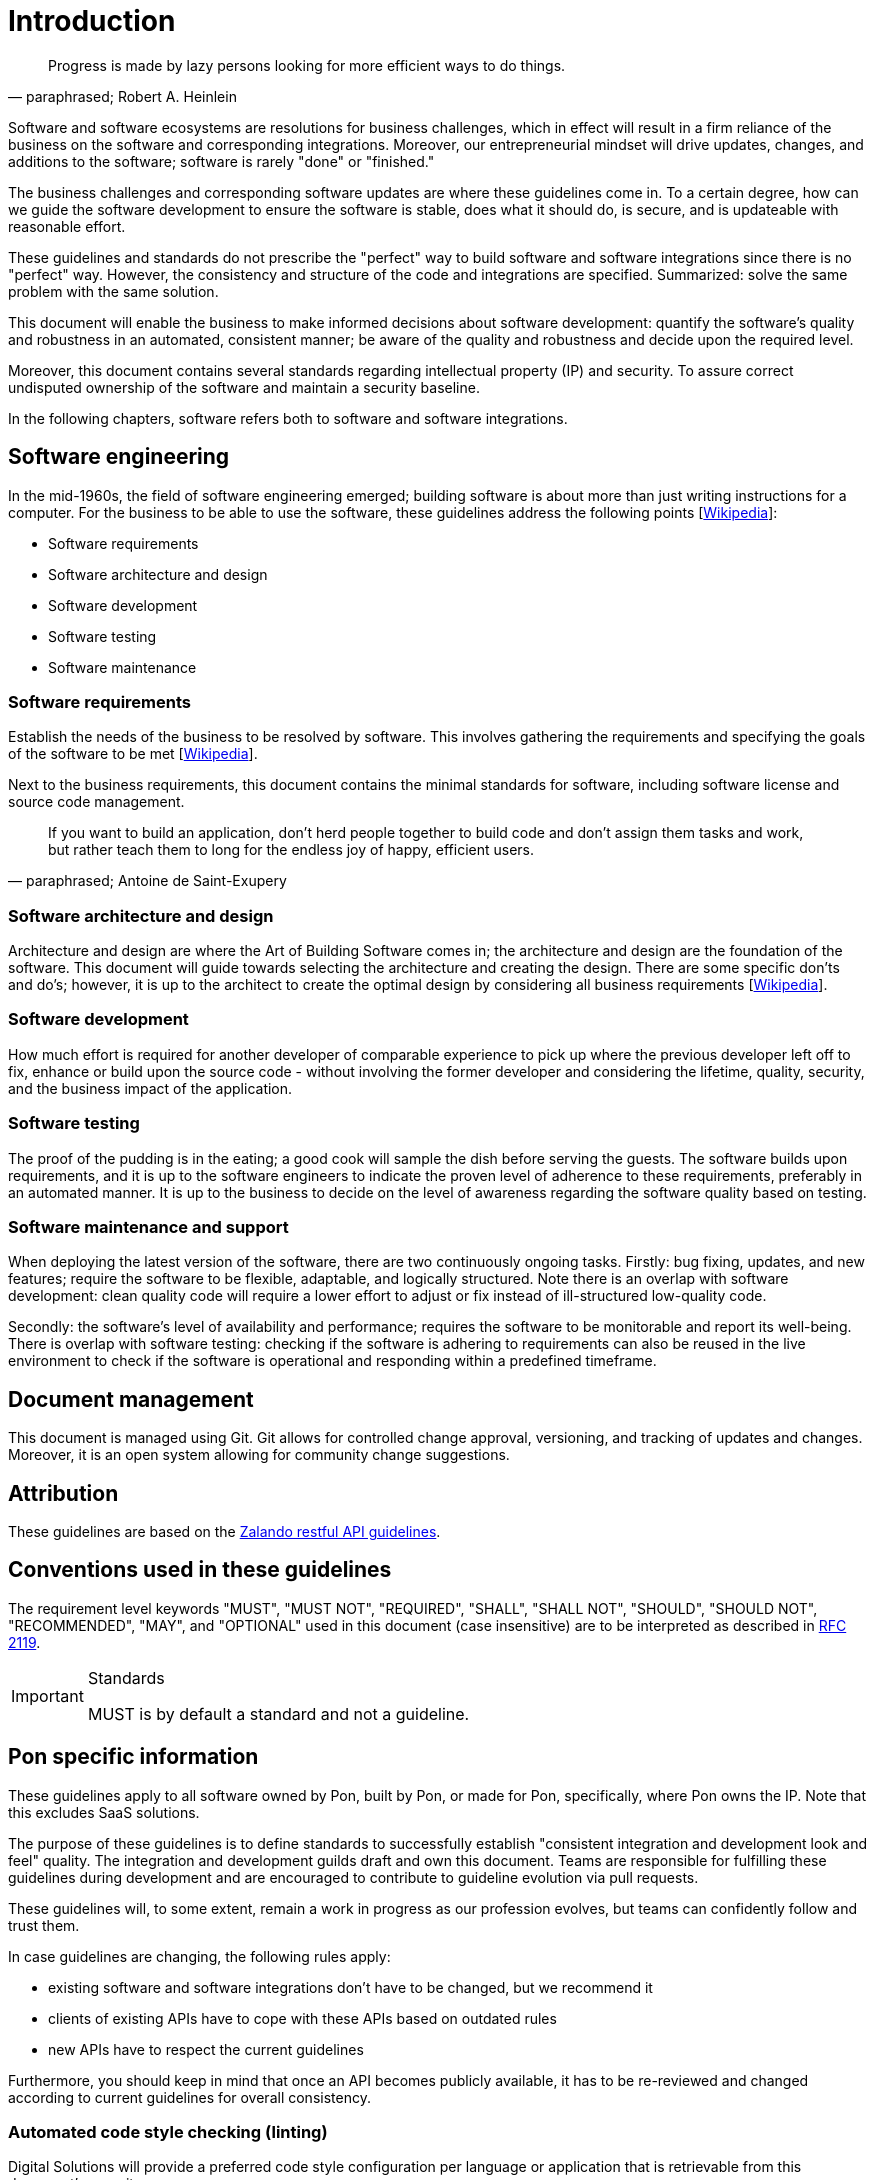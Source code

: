 [[introduction]]
= Introduction

[[heinlein-quote]]
[quote, paraphrased; Robert A. Heinlein]     
____
Progress is made by lazy persons looking for more efficient ways to do things.
____

Software and software ecosystems are resolutions for business challenges, 
which in effect will result in a firm reliance of the business on the software 
and corresponding integrations. Moreover, our entrepreneurial mindset will 
drive updates, changes, and additions to the software; software is rarely 
"done" or "finished."

The business challenges and corresponding software updates are where these 
guidelines come in. To a certain degree, how can we guide the software 
development to ensure the software is stable, does what it should do, is 
secure, and is updateable with reasonable effort.

These guidelines and standards do not prescribe the "perfect" way to build
software and software integrations since there is no "perfect" way. However, the
consistency and structure of the code and integrations are specified.
Summarized: solve the same problem with the same solution.

This document will enable the business to make informed decisions about software
development: quantify the software's quality and robustness in an automated,
consistent manner; be aware of the quality and robustness and decide upon the
required level.

Moreover, this document contains several standards regarding intellectual 
property (IP) and security. To assure correct undisputed ownership of the 
software and maintain a security baseline.

In the following chapters, software refers both to software and software 
integrations.

== Software engineering

In the mid-1960s, the field of software engineering emerged; building 
software is about more than just writing instructions for a computer. For 
the business to be able to use the software, these guidelines address 
the following points
[link:https://en.wikipedia.org/wiki/Software_engineering[Wikipedia]]:

* Software requirements
* Software architecture and design
* Software development
* Software testing
* Software maintenance

=== Software requirements

Establish the needs of the business to be resolved by software. This involves
gathering the requirements and specifying the goals of the software to be met
[link:https://en.wikipedia.org/wiki/Software_requirements[Wikipedia]].

Next to the business requirements, this document contains the minimal 
standards for software, including software license and source code management.

[[little-prince-quote]]
[quote, paraphrased; Antoine de Saint-Exupery]     
____
If you want to build an application, don't herd people together to build code 
and don't assign them tasks and work, but rather teach them to long for the 
endless joy of happy, efficient users.
____

=== Software architecture and design

Architecture and design are where the Art of Building Software comes in; 
the architecture and design are the foundation of the software. 
This document will guide towards selecting the architecture and creating 
the design. There are some specific don'ts and do's; however, it is up to 
the architect to create the optimal design by considering all business 
requirements
[link:https://en.wikipedia.org/wiki/Software_design[Wikipedia]].

=== Software development

How much effort is required for another developer of comparable experience 
to pick up where the previous developer left off to fix, enhance or build 
upon the source code - without involving the former developer and 
considering the lifetime, quality, security, and the business impact 
of the application.

=== Software testing

The proof of the pudding is in the eating; a good cook will sample the 
dish before serving the guests. The software builds upon requirements, 
and it is up to the software engineers to indicate the proven level of 
adherence to these requirements, preferably in an automated manner. 
It is up to the business to decide on the level of awareness regarding 
the software quality based on testing.

=== Software maintenance and support

When deploying the latest version of the software, there are two 
continuously ongoing tasks. Firstly: bug fixing, updates, and new 
features; require the software to be flexible, adaptable, and logically 
structured. Note there is an overlap with software development: clean 
quality code will require a lower effort to adjust or fix instead of 
ill-structured low-quality code.

Secondly: the software's level of availability and performance; requires 
the software to be monitorable and report its well-being. There is 
overlap with software testing: checking if the software is adhering to 
requirements can also be reused in the live environment to check if the 
software is operational and responding within a predefined timeframe.

== Document management

This document is managed using Git. Git allows for controlled change 
approval, versioning, and tracking of updates and changes. Moreover, 
it is an open system allowing for community change suggestions.

== Attribution

These guidelines are based on the
link:https://github.com/zalando/restful-api-guidelines[Zalando restful API
guidelines].

[[conventions-used-in-these-guidelines]]
== Conventions used in these guidelines

The requirement level keywords "MUST", "MUST NOT", "REQUIRED", "SHALL",
"SHALL NOT", "SHOULD", "SHOULD NOT", "RECOMMENDED", "MAY", and
"OPTIONAL" used in this document (case insensitive) are to be
interpreted as described in https://www.ietf.org/rfc/rfc2119.txt[RFC
2119].

[IMPORTANT]
.Standards
====
MUST is by default a standard and not a guideline.
====

[[pon-specific-information]]
== Pon specific information

These guidelines apply to all software owned by Pon, built by Pon, or made 
for Pon, specifically, where Pon owns the IP. Note that this excludes SaaS 
solutions.
 
The purpose of these guidelines is to define standards to successfully 
establish "consistent integration and development look and feel" quality. 
The integration and development guilds draft and own this document. Teams 
are responsible for fulfilling these guidelines during development and are 
encouraged to contribute to guideline evolution via pull requests.

These guidelines will, to some extent, remain a work in progress as our 
profession evolves, but teams can confidently follow and trust them.

In case guidelines are changing, the following rules apply:

* existing software and software integrations don't have to be changed, but we
recommend it 
* clients of existing APIs have to cope with these APIs based on outdated rules 
* new APIs have to respect the current guidelines

Furthermore, you should keep in mind that once an API becomes publicly available, 
it has to be re-reviewed and changed according to current guidelines for overall 
consistency.

=== Automated code style checking (linting)

Digital Solutions will provide a preferred code style configuration per language 
or application that is retrievable from this document's repository.

Code styles are approved and maintained by the software development guild.

[[guidelines-and-standards]]
=== Guideline or standard

An additional "S" to the rule number and green left margin indicates a Pon 
standard.

[#271S]
=== {MUST} comply with standards and guidelines

Contracts relating to software development must indicate that the signing party 
has knowledge of the guidelines and agrees to comply with the standards as 
shown in this document.

[#103]
=== {STATUS-RFP} {MUST} write all resources using U.S. English

All resources, APIs, documentation, comments, etc., must be written in the U.S.
English language.


